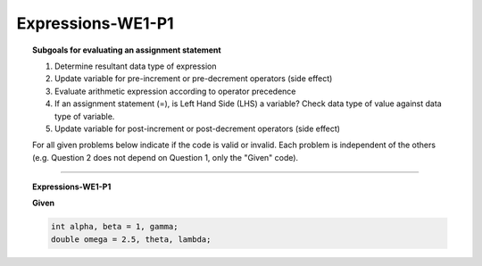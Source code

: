 Expressions-WE1-P1
----------------------

.. qnum::
   :prefix: Q
   :start: 1

    
.. topic:: Subgoals for evaluating an assignment statement

   1. Determine resultant data type of expression
   2. Update variable for pre-increment or pre-decrement operators (side effect)
   3. Evaluate arithmetic expression according to operator precedence
   4. If an assignment statement (=), is Left Hand Side (LHS) a variable? Check data type of value against data type of variable.
   5. Update variable for post-increment or post-decrement operators (side effect)
    
   For all given problems below indicate if the code is valid or invalid. Each problem is independent of the others (e.g. Question 2 does not depend on Question 1, only the "Given" code).


-----------------------------------------------------------------------------------------------------------------------------------------------------

.. topic:: Expressions-WE1-P1

   **Given**

   .. code-block:: java

      int alpha, beta = 1, gamma;
      double omega = 2.5, theta, lambda;



   .. mchoice:: m-Expr-WE1-P1-1
      :answer_a: valid
      :answer_b: invalid
      :correct: a

      alpha = beta;


   .. mchoice:: m-Expr-WE1-P1-2
      :answer_a: valid
      :answer_b: invalid
      :correct: b

      alpha = omega;


   .. mchoice:: m-Expr-WE1-P1-3
      :answer_a: valid
      :answer_b: invalid
      :correct: a

      theta = 22;


   .. mchoice:: m-Expr-WE1-P1-4
      :answer_a: valid
      :answer_b: invalid
      :correct: b

      omega = gamma;


   .. mchoice:: m-Expr-WE1-P1-5
      :answer_a: valid
      :answer_b: invalid
      :correct: b

      theta = lambda;


.. activecode:: ac-express-we1-p1
   :language: java

   public class main{
      public static void main(String args[]){      

      }
   }
